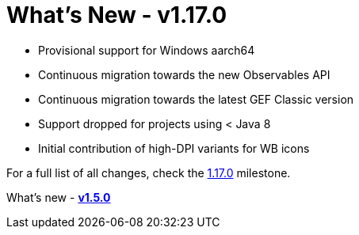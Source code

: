 = What's New - v1.17.0

* Provisional support for Windows aarch64
* Continuous migration towards the new Observables API
* Continuous migration towards the latest GEF Classic version
* Support dropped for projects using < Java 8
* Initial contribution of high-DPI variants for WB icons

For a full list of all changes, check the link:https://github.com/eclipse-windowbuilder/windowbuilder/milestone/9[1.17.0] milestone.

What's new - link:v150.html[*v1.5.0*]